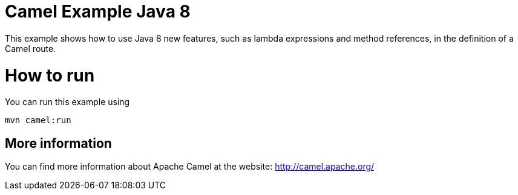 # Camel Example Java 8

This example shows how to use Java 8 new features, such as lambda expressions and method references, in the definition of a Camel route.

= How to run

You can run this example using

    mvn camel:run

== More information

You can find more information about Apache Camel at the website: http://camel.apache.org/
